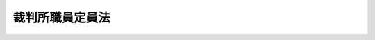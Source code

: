 .. _S26HO053:

================
裁判所職員定員法
================

.. raw:: html
    
    
    <b>裁判所職員定員法<br>
    （昭和二十六年三月三十日法律第五十三号）</b><br><br><div align="right">最終改正：平成二四年九月五日法律第七五号</div><br><a name="9000000000000000000000000000000000000000000000000000000000000000000000000000000"></a>
    <br>　裁判所職員の定員に関する法律（昭和二十二年法律第六十四号）の全部を改正する。<br><br><p>
    </p><div class="item"><b><a name="1000000000000000000000000000000000000000000000000100000000000000000000000000000">第一条</a>
    </b>
    <a name="1000000000000000000000000000000000000000000000000100000000001000000000000000000"></a>
    　下級裁判所の裁判官の員数は、次の表のとおりとする。<br><table border><tr valign="top"><td>
    区分</td>
    <td>
    員数</td>
    </tr><tr valign="top"><td>
    高等裁判所長官</td>
    <td>
    八人</td>
    </tr><tr valign="top"><td>
    判事</td>
    <td>
    一、八五七人</td>
    </tr><tr valign="top"><td>
    判事補</td>
    <td>
    一、〇〇〇人</td>
    </tr><tr valign="top"><td>
    簡易裁判所判事</td>
    <td>
    八〇六人</td>
    </tr></table><br></div>
    
    <p>
    </p><div class="item"><b><a name="1000000000000000000000000000000000000000000000000200000000000000000000000000000">第二条</a>
    </b>
    <a name="1000000000000000000000000000000000000000000000000200000000001000000000000000000"></a>
    　裁判官以外の裁判所の職員（執行官、非常勤職員、二箇月以内の期間を定めて雇用される者及び休職者を除く。）の員数は、二万二千五十九人とする。
    </div>
    
    
    <br><a name="5000000000000000000000000000000000000000000000000000000000000000000000000000000"></a>
    　　　<a name="5000000001000000000000000000000000000000000000000000000000000000000000000000000"><b>附　則</b></a>
    <br><p>
    　この法律は、昭和二十六年四月一日から施行する。
    
    
    <br>　　　<a name="5000000002000000000000000000000000000000000000000000000000000000000000000000000"><b>附　則　（昭和二六年一二月六日法律第二九八号）　抄</b></a>
    <br></p><p></p><div class="item"><b>１</b>
    　この法律は、昭和二十七年一月一日から施行する。
    </div>
    
    <br>　　　<a name="5000000003000000000000000000000000000000000000000000000000000000000000000000000"><b>附　則　（昭和二七年五月二九日法律第一五五号）</b></a>
    <br><p>
    　この法律は、公布の日から施行する。
    
    
    <br>　　　<a name="5000000004000000000000000000000000000000000000000000000000000000000000000000000"><b>附　則　（昭和二九年六月一七日法律第一八七号）　抄</b></a>
    <br></p><p></p><div class="item"><b>１</b>
    　この法律は、公布の日から施行する。
    </div>
    
    <br>　　　<a name="5000000005000000000000000000000000000000000000000000000000000000000000000000000"><b>附　則　（昭和三〇年七月九日法律第五六号）　抄</b></a>
    <br><p></p><div class="item"><b>１</b>
    　この法律は、公布の日から施行する。
    </div>
    
    <br>　　　<a name="5000000006000000000000000000000000000000000000000000000000000000000000000000000"><b>附　則　（昭和三三年五月一日法律第一一五号）</b></a>
    <br><p>
    　この法律は、公布の日から施行し、昭和三十三年四月一日から適用する。
    
    
    <br>　　　<a name="5000000007000000000000000000000000000000000000000000000000000000000000000000000"><b>附　則　（昭和三四年三月二四日法律第三二号）</b></a>
    <br></p><p>
    　この法律は、昭和三十四年五月一日から施行する。
    
    
    <br>　　　<a name="5000000008000000000000000000000000000000000000000000000000000000000000000000000"><b>附　則　（昭和三四年七月九日法律第一六八号）</b></a>
    <br></p><p>
    　この法律は、公布の日から施行する。
    
    
    <br>　　　<a name="5000000009000000000000000000000000000000000000000000000000000000000000000000000"><b>附　則　（昭和三五年三月三一日法律第二六号）</b></a>
    <br></p><p>
    　この法律中第一条の改正規定は昭和三十五年四月十七日から、第二条の改正規定は同月一日から施行する。
    
    
    <br>　　　<a name="5000000010000000000000000000000000000000000000000000000000000000000000000000000"><b>附　則　（昭和三五年一二月二六日法律第一六四号）</b></a>
    <br></p><p>
    　この法律は、公布の日から施行する。
    
    
    <br>　　　<a name="5000000011000000000000000000000000000000000000000000000000000000000000000000000"><b>附　則　（昭和三六年三月三一日法律第一九号）　抄</b></a>
    <br></p><p></p><div class="item"><b>１</b>
    　この法律は、昭和三十六年四月一日から施行する。
    </div>
    
    <br>　　　<a name="5000000012000000000000000000000000000000000000000000000000000000000000000000000"><b>附　則　（昭和三七年三月二二日法律第一五号）</b></a>
    <br><p>
    　この法律は、昭和三十七年四月一日から施行する。
    
    
    <br>　　　<a name="5000000013000000000000000000000000000000000000000000000000000000000000000000000"><b>附　則　（昭和三八年三月二五日法律第二五号）</b></a>
    <br></p><p>
    　この法律は、昭和三十八年四月一日から施行する。
    
    
    <br>　　　<a name="5000000014000000000000000000000000000000000000000000000000000000000000000000000"><b>附　則　（昭和三九年三月三一日法律第三九号）</b></a>
    <br></p><p>
    　この法律は、昭和三十九年四月一日から施行する。
    
    
    <br>　　　<a name="5000000015000000000000000000000000000000000000000000000000000000000000000000000"><b>附　則　（昭和四〇年三月三一日法律第二八号）</b></a>
    <br></p><p>
    　この法律は、昭和四十年四月一日から施行する。
    
    
    <br>　　　<a name="5000000016000000000000000000000000000000000000000000000000000000000000000000000"><b>附　則　（昭和四一年三月三一日法律第二三号）</b></a>
    <br></p><p>
    　この法律は、昭和四十一年四月一日から施行する。
    
    
    <br>　　　<a name="5000000017000000000000000000000000000000000000000000000000000000000000000000000"><b>附　則　（昭和四一年七月一日法律第一一一号）　抄</b></a>
    <br></p><p>
    </p><div class="arttitle">（施行期日）</div>
    <div class="item"><b>第一条</b>
    　この法律は、公布の日から起算して六月をこえない範囲内において政令で定める日から施行する。
    </div>
    
    <br>　　　<a name="5000000018000000000000000000000000000000000000000000000000000000000000000000000"><b>附　則　（昭和四二年五月三一日法律第二六号）</b></a>
    <br><p>
    　この法律は、昭和四十二年六月一日から施行する。
    
    
    <br>　　　<a name="5000000019000000000000000000000000000000000000000000000000000000000000000000000"><b>附　則　（昭和四三年三月三〇日法律第六号）</b></a>
    <br></p><p>
    　この法律は、昭和四十三年四月一日から施行する。
    
    
    <br>　　　<a name="5000000020000000000000000000000000000000000000000000000000000000000000000000000"><b>附　則　（昭和四四年四月一日法律第一〇号）</b></a>
    <br></p><p>
    　この法律は、昭和四十四年四月一日から施行する。
    
    
    <br>　　　<a name="5000000021000000000000000000000000000000000000000000000000000000000000000000000"><b>附　則　（昭和四五年三月二八日法律第六号）</b></a>
    <br></p><p>
    　この法律は、昭和四十五年四月一日から施行する。
    
    
    <br>　　　<a name="5000000022000000000000000000000000000000000000000000000000000000000000000000000"><b>附　則　（昭和四六年三月二六日法律第七号）</b></a>
    <br></p><p>
    　この法律は、昭和四十六年四月一日から施行する。
    
    
    <br>　　　<a name="5000000023000000000000000000000000000000000000000000000000000000000000000000000"><b>附　則　（昭和四七年三月三一日法律第九号）</b></a>
    <br></p><p>
    　この法律は、昭和四十七年四月一日から施行する。
    
    
    <br>　　　<a name="5000000024000000000000000000000000000000000000000000000000000000000000000000000"><b>附　則　（昭和四八年四月一〇日法律第九号）</b></a>
    <br></p><p>
    　この法律は、公布の日から施行する。
    
    
    <br>　　　<a name="5000000025000000000000000000000000000000000000000000000000000000000000000000000"><b>附　則　（昭和四九年三月三〇日法律第一四号）</b></a>
    <br></p><p>
    　この法律は、昭和四十九年四月一日から施行する。
    
    
    <br>　　　<a name="5000000026000000000000000000000000000000000000000000000000000000000000000000000"><b>附　則　（昭和五〇年三月三一日法律第一九号）</b></a>
    <br></p><p>
    　この法律は、昭和五十年四月一日から施行する。
    
    
    <br>　　　<a name="5000000027000000000000000000000000000000000000000000000000000000000000000000000"><b>附　則　（昭和五一年五月一四日法律第一九号）</b></a>
    <br></p><p>
    　この法律は、公布の日から施行する。
    
    
    <br>　　　<a name="5000000028000000000000000000000000000000000000000000000000000000000000000000000"><b>附　則　（昭和五二年三月三一日法律第一三号）</b></a>
    <br></p><p>
    　この法律は、昭和五十二年四月一日から施行する。
    
    
    <br>　　　<a name="5000000029000000000000000000000000000000000000000000000000000000000000000000000"><b>附　則　（昭和五三年三月三一日法律第一二号）</b></a>
    <br></p><p>
    　この法律は、昭和五十三年四月一日から施行する。
    
    
    <br>　　　<a name="5000000030000000000000000000000000000000000000000000000000000000000000000000000"><b>附　則　（昭和五四年三月三一日法律第一七号）</b></a>
    <br></p><p>
    　この法律は、昭和五十四年四月一日から施行する。
    
    
    <br>　　　<a name="5000000031000000000000000000000000000000000000000000000000000000000000000000000"><b>附　則　（昭和五五年三月三一日法律第二〇号）</b></a>
    <br></p><p>
    　この法律は、昭和五十五年四月一日から施行する。
    
    
    <br>　　　<a name="5000000032000000000000000000000000000000000000000000000000000000000000000000000"><b>附　則　（昭和五六年三月三一日法律第六号）　抄</b></a>
    <br></p><p>
    　この法律は、昭和五十六年四月一日から施行する。
    
    
    <br>　　　<a name="5000000033000000000000000000000000000000000000000000000000000000000000000000000"><b>附　則　（昭和五七年三月三一日法律第二六号）</b></a>
    <br></p><p>
    　この法律は、昭和五十七年四月一日から施行する。
    
    
    <br>　　　<a name="5000000034000000000000000000000000000000000000000000000000000000000000000000000"><b>附　則　（昭和五八年三月三一日法律第一九号）</b></a>
    <br></p><p>
    　この法律は、昭和五十八年四月一日から施行する。
    
    
    <br>　　　<a name="5000000035000000000000000000000000000000000000000000000000000000000000000000000"><b>附　則　（昭和五九年三月三一日法律第一一号）</b></a>
    <br></p><p>
    　この法律は、昭和五十九年四月一日から施行する。
    
    
    <br>　　　<a name="5000000036000000000000000000000000000000000000000000000000000000000000000000000"><b>附　則　（昭和六〇年三月三〇日法律第二〇号）</b></a>
    <br></p><p>
    　この法律は、昭和六十年四月一日から施行する。
    
    
    <br>　　　<a name="5000000037000000000000000000000000000000000000000000000000000000000000000000000"><b>附　則　（昭和六一年三月三一日法律第一六号）</b></a>
    <br></p><p>
    　この法律は、昭和六十一年四月一日から施行する。
    
    
    <br>　　　<a name="5000000038000000000000000000000000000000000000000000000000000000000000000000000"><b>附　則　（昭和六二年三月三一日法律第一六号）</b></a>
    <br></p><p>
    　この法律は、昭和六十二年四月一日から施行する。
    
    
    <br>　　　<a name="5000000039000000000000000000000000000000000000000000000000000000000000000000000"><b>附　則　（昭和六三年三月三一日法律第一二号）</b></a>
    <br></p><p>
    　この法律は、昭和六十三年四月一日から施行する。
    
    
    <br>　　　<a name="5000000040000000000000000000000000000000000000000000000000000000000000000000000"><b>附　則　（平成元年三月三一日法律第一六号）</b></a>
    <br></p><p>
    　この法律は、平成元年四月一日から施行する。
    
    
    <br>　　　<a name="5000000041000000000000000000000000000000000000000000000000000000000000000000000"><b>附　則　（平成二年三月三一日法律第一八号）</b></a>
    <br></p><p>
    　この法律は、平成二年四月一日から施行する。
    
    
    <br>　　　<a name="5000000042000000000000000000000000000000000000000000000000000000000000000000000"><b>附　則　（平成三年三月三〇日法律第一九号）</b></a>
    <br></p><p>
    　この法律は、平成三年四月一日から施行する。
    
    
    <br>　　　<a name="5000000043000000000000000000000000000000000000000000000000000000000000000000000"><b>附　則　（平成四年三月三一日法律第一九号）</b></a>
    <br></p><p>
    　この法律は、平成四年四月一日から施行する。
    
    
    <br>　　　<a name="5000000044000000000000000000000000000000000000000000000000000000000000000000000"><b>附　則　（平成五年三月三一日法律第一三号）</b></a>
    <br></p><p>
    　この法律は、平成五年四月一日から施行する。
    
    
    <br>　　　<a name="5000000045000000000000000000000000000000000000000000000000000000000000000000000"><b>附　則　（平成六年三月三一日法律第二六号）</b></a>
    <br></p><p>
    　この法律は、平成六年四月一日から施行する。
    
    
    <br>　　　<a name="5000000046000000000000000000000000000000000000000000000000000000000000000000000"><b>附　則　（平成七年三月一七日法律第二九号）</b></a>
    <br></p><p>
    　この法律は、平成七年四月一日から施行する。
    
    
    <br>　　　<a name="5000000047000000000000000000000000000000000000000000000000000000000000000000000"><b>附　則　（平成八年三月三一日法律第二〇号）</b></a>
    <br></p><p>
    　この法律は、平成八年四月一日から施行する。
    
    
    <br>　　　<a name="5000000048000000000000000000000000000000000000000000000000000000000000000000000"><b>附　則　（平成九年三月三一日法律第二五号）</b></a>
    <br></p><p>
    　この法律は、平成九年四月一日から施行する。
    
    
    <br>　　　<a name="5000000049000000000000000000000000000000000000000000000000000000000000000000000"><b>附　則　（平成一〇年三月二七日法律第一〇号）</b></a>
    <br></p><p>
    　この法律は、平成十年四月一日から施行する。
    
    
    <br>　　　<a name="5000000050000000000000000000000000000000000000000000000000000000000000000000000"><b>附　則　（平成一一年三月三一日法律第二七号）</b></a>
    <br></p><p>
    　この法律は、平成十一年四月一日から施行する。
    
    
    <br>　　　<a name="5000000051000000000000000000000000000000000000000000000000000000000000000000000"><b>附　則　（平成一二年三月三一日法律第二七号）</b></a>
    <br></p><p>
    　この法律は、平成十二年四月一日から施行する。
    
    
    <br>　　　<a name="5000000052000000000000000000000000000000000000000000000000000000000000000000000"><b>附　則　（平成一三年三月三〇日法律第三号）</b></a>
    <br></p><p>
    　この法律は、平成十三年四月一日から施行する。
    
    
    <br>　　　<a name="5000000053000000000000000000000000000000000000000000000000000000000000000000000"><b>附　則　（平成一四年三月三一日法律第一〇号）</b></a>
    <br></p><p>
    　この法律は、平成十四年四年一日から施行する。
    
    
    <br>　　　<a name="5000000054000000000000000000000000000000000000000000000000000000000000000000000"><b>附　則　（平成一五年四月九日法律第二四号）</b></a>
    <br></p><p>
    　この法律は、公布の日から施行する。
    
    
    <br>　　　<a name="5000000055000000000000000000000000000000000000000000000000000000000000000000000"><b>附　則　（平成一六年三月三一日法律第七号）　抄</b></a>
    <br></p><p>
    </p><div class="arttitle">（施行期日）</div>
    <div class="item"><b>第一条</b>
    　この法律は、平成十六年四月一日から施行する。
    </div>
    
    <br>　　　<a name="5000000056000000000000000000000000000000000000000000000000000000000000000000000"><b>附　則　（平成一七年三月三一日法律第一三号）</b></a>
    <br><p>
    　この法律は、平成十七年四月一日から施行する。
    
    
    <br>　　　<a name="5000000057000000000000000000000000000000000000000000000000000000000000000000000"><b>附　則　（平成一八年三月三一日法律第一三号）</b></a>
    <br></p><p>
    　この法律は、平成十八年四月一日から施行する。
    
    
    <br>　　　<a name="5000000058000000000000000000000000000000000000000000000000000000000000000000000"><b>附　則　（平成一九年三月三一日法律第一七号）</b></a>
    <br></p><p>
    　この法律は、平成十九年四月一日から施行する。
    
    
    <br>　　　<a name="5000000059000000000000000000000000000000000000000000000000000000000000000000000"><b>附　則　（平成一九年五月三〇日法律第六〇号）　抄</b></a>
    <br></p><p>
    </p><div class="arttitle">（施行期日）</div>
    <div class="item"><b>第一条</b>
    　この法律は、公布の日から施行する。ただし、次の各号に掲げる規定は、当該各号に定める日から施行する。
    <div class="number"><b>二</b>
    　第三条（検察審査会法第七条第四号及び第十六条八条の次に一条を加える改正規定並びに同法第二十条第一項及び第二十一条の改正規定に限る。）及び附則第五条の規定　刑事訴訟法等の一部を改正する法律（平成十六年法律第六十二号）附則第一条第二号に掲げる規定の施行の日
    </div>
    </div>
    
    <br>　　　<a name="5000000060000000000000000000000000000000000000000000000000000000000000000000000"><b>附　則　（平成二〇年四月一一日法律第一一号）</b></a>
    <br><p>
    　この法律は、平成二十年四月一日から施行する。
    
    
    <br>　　　<a name="5000000061000000000000000000000000000000000000000000000000000000000000000000000"><b>附　則　（平成二一年三月三一日法律第一一号）</b></a>
    <br></p><p>
    　この法律は、平成二十一年四月一日から施行する。
    
    
    <br>　　　<a name="5000000062000000000000000000000000000000000000000000000000000000000000000000000"><b>附　則　（平成二二年三月三一日法律第一一号）</b></a>
    <br></p><p></p><div class="arttitle">（施行期日）</div>
    <div class="item"><b>１</b>
    　この法律は、平成二十二年四月一日から施行する。
    </div>
    <div class="arttitle">（平成二十二年九月三十日までの間における判事補の員数に関する特例）</div>
    <div class="item"><b>２</b>
    　判事補の員数は、平成二十二年九月三十日までの間においては、この法律による改正後の裁判所職員定員法第一条の規定にかかわらず、千二十人とする。
    </div>
    
    <br>　　　<a name="5000000063000000000000000000000000000000000000000000000000000000000000000000000"><b>附　則　（平成二三年四月二二日法律第一八号）</b></a>
    <br><p>
    　この法律は、平成二十三年四月一日又はこの法律の公布の日のいずれか遅い日から施行する。
    
    
    <br>　　　<a name="5000000064000000000000000000000000000000000000000000000000000000000000000000000"><b>附　則　（平成二四年九月五日法律第七五号）</b></a>
    <br></p><p>
    　この法律は、平成二十四年四月一日又はこの法律の公布の日のいずれか遅い日から施行する。
    
    
    <br><br></p>